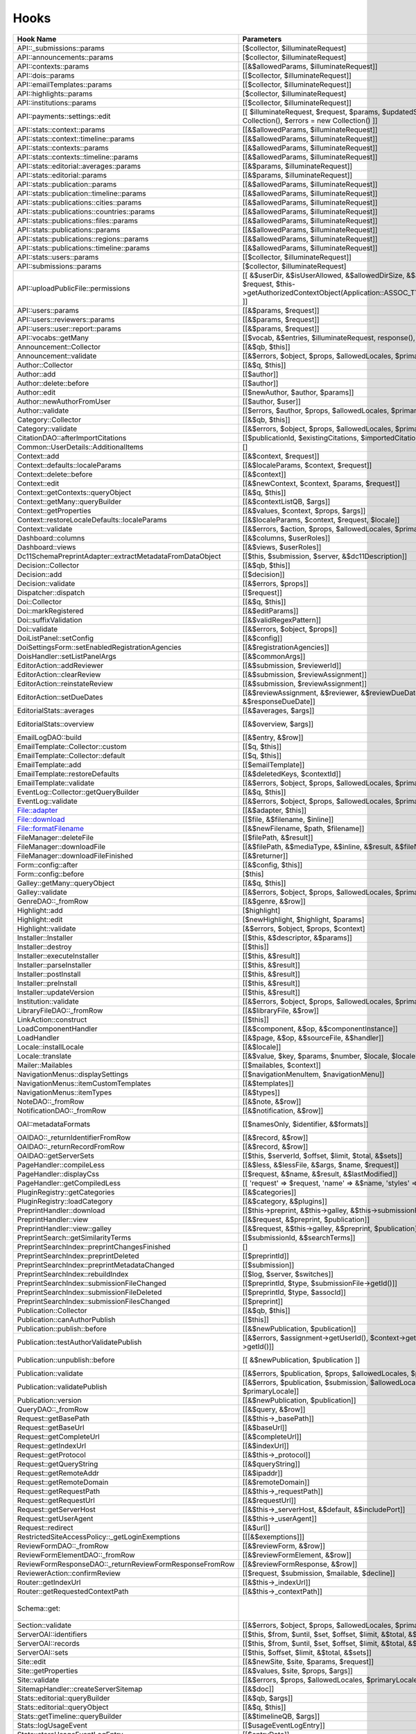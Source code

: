 =====
Hooks
=====
..
  DO NOT EDIT THIS FILE MANUALLY. It is generated by lib/pkp/tools/getHooks.php.

+----------------------------------------------------------+----------------------------------------------------------------------------------------------------------------------------------------------------------+-----------------------+----------------------------------------------------------------------------------------------------------------------------+
| Hook Name                                                | Parameters                                                                                                                                               | Description           | Sources                                                                                                                    |
+==========================================================+==========================================================================================================================================================+=======================+============================================================================================================================+
| API::_submissions::params                                | [$collector, $illuminateRequest]                                                                                                                         |                       | lib/pkp/api/v1/_submissions/PKPBackendSubmissionsController.php                                                            |
+----------------------------------------------------------+----------------------------------------------------------------------------------------------------------------------------------------------------------+-----------------------+----------------------------------------------------------------------------------------------------------------------------+
| API::announcements::params                               | [$collector, $illuminateRequest]                                                                                                                         |                       | lib/pkp/api/v1/announcements/PKPAnnouncementController.php                                                                 |
+----------------------------------------------------------+----------------------------------------------------------------------------------------------------------------------------------------------------------+-----------------------+----------------------------------------------------------------------------------------------------------------------------+
| API::contexts::params                                    | [[&$allowedParams, $illuminateRequest]]                                                                                                                  |                       | lib/pkp/api/v1/contexts/PKPContextController.php                                                                           |
+----------------------------------------------------------+----------------------------------------------------------------------------------------------------------------------------------------------------------+-----------------------+----------------------------------------------------------------------------------------------------------------------------+
| API::dois::params                                        | [[$collector, $illuminateRequest]]                                                                                                                       |                       | lib/pkp/api/v1/dois/PKPDoiController.php                                                                                   |
+----------------------------------------------------------+----------------------------------------------------------------------------------------------------------------------------------------------------------+-----------------------+----------------------------------------------------------------------------------------------------------------------------+
| API::emailTemplates::params                              | [[$collector, $illuminateRequest]]                                                                                                                       |                       | lib/pkp/api/v1/emailTemplates/PKPEmailTemplateController.php                                                               |
+----------------------------------------------------------+----------------------------------------------------------------------------------------------------------------------------------------------------------+-----------------------+----------------------------------------------------------------------------------------------------------------------------+
| API::highlights::params                                  | [$collector, $illuminateRequest]                                                                                                                         |                       | lib/pkp/api/v1/highlights/HighlightsController.php                                                                         |
+----------------------------------------------------------+----------------------------------------------------------------------------------------------------------------------------------------------------------+-----------------------+----------------------------------------------------------------------------------------------------------------------------+
| API::institutions::params                                | [[$collector, $illuminateRequest]]                                                                                                                       |                       | lib/pkp/api/v1/institutions/PKPInstitutionController.php                                                                   |
+----------------------------------------------------------+----------------------------------------------------------------------------------------------------------------------------------------------------------+-----------------------+----------------------------------------------------------------------------------------------------------------------------+
| API::payments::settings::edit                            | [[ $illuminateRequest, $request, $params, $updatedSettings = new Collection(), $errors = new Collection() ]]                                             |                       | lib/pkp/api/v1/_payments/PKPBackendPaymentsSettingsController.php                                                          |
+----------------------------------------------------------+----------------------------------------------------------------------------------------------------------------------------------------------------------+-----------------------+----------------------------------------------------------------------------------------------------------------------------+
| API::stats::context::params                              | [[&$allowedParams, $illuminateRequest]]                                                                                                                  |                       | lib/pkp/api/v1/stats/contexts/PKPStatsContextController.php                                                                |
+----------------------------------------------------------+----------------------------------------------------------------------------------------------------------------------------------------------------------+-----------------------+----------------------------------------------------------------------------------------------------------------------------+
| API::stats::context::timeline::params                    | [[&$allowedParams, $illuminateRequest]]                                                                                                                  |                       | lib/pkp/api/v1/stats/contexts/PKPStatsContextController.php                                                                |
+----------------------------------------------------------+----------------------------------------------------------------------------------------------------------------------------------------------------------+-----------------------+----------------------------------------------------------------------------------------------------------------------------+
| API::stats::contexts::params                             | [[&$allowedParams, $illuminateRequest]]                                                                                                                  |                       | lib/pkp/api/v1/stats/contexts/PKPStatsContextController.php                                                                |
+----------------------------------------------------------+----------------------------------------------------------------------------------------------------------------------------------------------------------+-----------------------+----------------------------------------------------------------------------------------------------------------------------+
| API::stats::contexts::timeline::params                   | [[&$allowedParams, $illuminateRequest]]                                                                                                                  |                       | lib/pkp/api/v1/stats/contexts/PKPStatsContextController.php                                                                |
+----------------------------------------------------------+----------------------------------------------------------------------------------------------------------------------------------------------------------+-----------------------+----------------------------------------------------------------------------------------------------------------------------+
| API::stats::editorial::averages::params                  | [[&$params, $illuminateRequest]]                                                                                                                         |                       | lib/pkp/api/v1/stats/editorial/PKPStatsEditorialController.php                                                             |
+----------------------------------------------------------+----------------------------------------------------------------------------------------------------------------------------------------------------------+-----------------------+----------------------------------------------------------------------------------------------------------------------------+
| API::stats::editorial::params                            | [[&$params, $illuminateRequest]]                                                                                                                         |                       | lib/pkp/api/v1/stats/editorial/PKPStatsEditorialController.php                                                             |
+----------------------------------------------------------+----------------------------------------------------------------------------------------------------------------------------------------------------------+-----------------------+----------------------------------------------------------------------------------------------------------------------------+
| API::stats::publication::params                          | [[&$allowedParams, $illuminateRequest]]                                                                                                                  |                       | lib/pkp/api/v1/stats/publications/PKPStatsPublicationController.php                                                        |
+----------------------------------------------------------+----------------------------------------------------------------------------------------------------------------------------------------------------------+-----------------------+----------------------------------------------------------------------------------------------------------------------------+
| API::stats::publication::timeline::params                | [[&$allowedParams, $illuminateRequest]]                                                                                                                  |                       | lib/pkp/api/v1/stats/publications/PKPStatsPublicationController.php                                                        |
+----------------------------------------------------------+----------------------------------------------------------------------------------------------------------------------------------------------------------+-----------------------+----------------------------------------------------------------------------------------------------------------------------+
| API::stats::publications::cities::params                 | [[&$allowedParams, $illuminateRequest]]                                                                                                                  |                       | lib/pkp/api/v1/stats/publications/PKPStatsPublicationController.php                                                        |
+----------------------------------------------------------+----------------------------------------------------------------------------------------------------------------------------------------------------------+-----------------------+----------------------------------------------------------------------------------------------------------------------------+
| API::stats::publications::countries::params              | [[&$allowedParams, $illuminateRequest]]                                                                                                                  |                       | lib/pkp/api/v1/stats/publications/PKPStatsPublicationController.php                                                        |
+----------------------------------------------------------+----------------------------------------------------------------------------------------------------------------------------------------------------------+-----------------------+----------------------------------------------------------------------------------------------------------------------------+
| API::stats::publications::files::params                  | [[&$allowedParams, $illuminateRequest]]                                                                                                                  |                       | lib/pkp/api/v1/stats/publications/PKPStatsPublicationController.php                                                        |
+----------------------------------------------------------+----------------------------------------------------------------------------------------------------------------------------------------------------------+-----------------------+----------------------------------------------------------------------------------------------------------------------------+
| API::stats::publications::params                         | [[&$allowedParams, $illuminateRequest]]                                                                                                                  |                       | lib/pkp/api/v1/stats/publications/PKPStatsPublicationController.php                                                        |
+----------------------------------------------------------+----------------------------------------------------------------------------------------------------------------------------------------------------------+-----------------------+----------------------------------------------------------------------------------------------------------------------------+
| API::stats::publications::regions::params                | [[&$allowedParams, $illuminateRequest]]                                                                                                                  |                       | lib/pkp/api/v1/stats/publications/PKPStatsPublicationController.php                                                        |
+----------------------------------------------------------+----------------------------------------------------------------------------------------------------------------------------------------------------------+-----------------------+----------------------------------------------------------------------------------------------------------------------------+
| API::stats::publications::timeline::params               | [[&$allowedParams, $illuminateRequest]]                                                                                                                  |                       | lib/pkp/api/v1/stats/publications/PKPStatsPublicationController.php                                                        |
+----------------------------------------------------------+----------------------------------------------------------------------------------------------------------------------------------------------------------+-----------------------+----------------------------------------------------------------------------------------------------------------------------+
| API::stats::users::params                                | [[$collector, $illuminateRequest]]                                                                                                                       |                       | lib/pkp/api/v1/stats/users/PKPStatsUserController.php                                                                      |
+----------------------------------------------------------+----------------------------------------------------------------------------------------------------------------------------------------------------------+-----------------------+----------------------------------------------------------------------------------------------------------------------------+
| API::submissions::params                                 | [$collector, $illuminateRequest]                                                                                                                         |                       | lib/pkp/api/v1/submissions/PKPSubmissionController.php                                                                     |
+----------------------------------------------------------+----------------------------------------------------------------------------------------------------------------------------------------------------------+-----------------------+----------------------------------------------------------------------------------------------------------------------------+
| API::uploadPublicFile::permissions                       | [[ &$userDir, &$isUserAllowed, &$allowedDirSize, &$allowedFileTypes, $request, $this->getAuthorizedContextObject(Application::ASSOC_TYPE_USER_ROLES), ]] |                       | lib/pkp/api/v1/_uploadPublicFile/PKPUploadPublicFileController.php                                                         |
+----------------------------------------------------------+----------------------------------------------------------------------------------------------------------------------------------------------------------+-----------------------+----------------------------------------------------------------------------------------------------------------------------+
| API::users::params                                       | [[&$params, $request]]                                                                                                                                   |                       | lib/pkp/api/v1/users/PKPUserController.php                                                                                 |
+----------------------------------------------------------+----------------------------------------------------------------------------------------------------------------------------------------------------------+-----------------------+----------------------------------------------------------------------------------------------------------------------------+
| API::users::reviewers::params                            | [[&$params, $request]]                                                                                                                                   |                       | lib/pkp/api/v1/users/PKPUserController.php                                                                                 |
+----------------------------------------------------------+----------------------------------------------------------------------------------------------------------------------------------------------------------+-----------------------+----------------------------------------------------------------------------------------------------------------------------+
| API::users::user::report::params                         | [[&$params, $request]]                                                                                                                                   |                       | lib/pkp/api/v1/users/PKPUserController.php                                                                                 |
+----------------------------------------------------------+----------------------------------------------------------------------------------------------------------------------------------------------------------+-----------------------+----------------------------------------------------------------------------------------------------------------------------+
| API::vocabs::getMany                                     | [[$vocab, &$entries, $illuminateRequest, response(), $request]]                                                                                          |                       | lib/pkp/api/v1/vocabs/PKPVocabController.php                                                                               |
+----------------------------------------------------------+----------------------------------------------------------------------------------------------------------------------------------------------------------+-----------------------+----------------------------------------------------------------------------------------------------------------------------+
| Announcement::Collector                                  | [[&$qb, $this]]                                                                                                                                          |                       | lib/pkp/classes/announcement/Collector.php                                                                                 |
+----------------------------------------------------------+----------------------------------------------------------------------------------------------------------------------------------------------------------+-----------------------+----------------------------------------------------------------------------------------------------------------------------+
| Announcement::validate                                   | [[&$errors, $object, $props, $allowedLocales, $primaryLocale]]                                                                                           |                       | lib/pkp/classes/announcement/Repository.php                                                                                |
+----------------------------------------------------------+----------------------------------------------------------------------------------------------------------------------------------------------------------+-----------------------+----------------------------------------------------------------------------------------------------------------------------+
| Author::Collector                                        | [[&$q, $this]]                                                                                                                                           |                       | lib/pkp/classes/author/Collector.php                                                                                       |
+----------------------------------------------------------+----------------------------------------------------------------------------------------------------------------------------------------------------------+-----------------------+----------------------------------------------------------------------------------------------------------------------------+
| Author::add                                              | [[$author]]                                                                                                                                              |                       | lib/pkp/classes/author/Repository.php                                                                                      |
+----------------------------------------------------------+----------------------------------------------------------------------------------------------------------------------------------------------------------+-----------------------+----------------------------------------------------------------------------------------------------------------------------+
| Author::delete::before                                   | [[$author]]                                                                                                                                              |                       | lib/pkp/classes/author/Repository.php                                                                                      |
+----------------------------------------------------------+----------------------------------------------------------------------------------------------------------------------------------------------------------+-----------------------+----------------------------------------------------------------------------------------------------------------------------+
| Author::edit                                             | [[$newAuthor, $author, $params]]                                                                                                                         |                       | lib/pkp/classes/author/Repository.php                                                                                      |
+----------------------------------------------------------+----------------------------------------------------------------------------------------------------------------------------------------------------------+-----------------------+----------------------------------------------------------------------------------------------------------------------------+
| Author::newAuthorFromUser                                | [[$author, $user]]                                                                                                                                       |                       | lib/pkp/classes/author/Repository.php                                                                                      |
+----------------------------------------------------------+----------------------------------------------------------------------------------------------------------------------------------------------------------+-----------------------+----------------------------------------------------------------------------------------------------------------------------+
| Author::validate                                         | [[$errors, $author, $props, $allowedLocales, $primaryLocale]]                                                                                            |                       | lib/pkp/classes/author/Repository.php                                                                                      |
+----------------------------------------------------------+----------------------------------------------------------------------------------------------------------------------------------------------------------+-----------------------+----------------------------------------------------------------------------------------------------------------------------+
| Category::Collector                                      | [[&$qb, $this]]                                                                                                                                          |                       | lib/pkp/classes/category/Collector.php                                                                                     |
+----------------------------------------------------------+----------------------------------------------------------------------------------------------------------------------------------------------------------+-----------------------+----------------------------------------------------------------------------------------------------------------------------+
| Category::validate                                       | [[&$errors, $object, $props, $allowedLocales, $primaryLocale]]                                                                                           |                       | lib/pkp/classes/category/Repository.php                                                                                    |
+----------------------------------------------------------+----------------------------------------------------------------------------------------------------------------------------------------------------------+-----------------------+----------------------------------------------------------------------------------------------------------------------------+
| CitationDAO::afterImportCitations                        | [[$publicationId, $existingCitations, $importedCitations]]                                                                                               |                       | lib/pkp/classes/citation/CitationDAO.php                                                                                   |
+----------------------------------------------------------+----------------------------------------------------------------------------------------------------------------------------------------------------------+-----------------------+----------------------------------------------------------------------------------------------------------------------------+
| Common::UserDetails::AdditionalItems                     | []                                                                                                                                                       |                       | lib/pkp/templates/common/userDetails.tpl                                                                                   |
+----------------------------------------------------------+----------------------------------------------------------------------------------------------------------------------------------------------------------+-----------------------+----------------------------------------------------------------------------------------------------------------------------+
| Context::add                                             | [[&$context, $request]]                                                                                                                                  |                       | lib/pkp/classes/services/PKPContextService.php                                                                             |
+----------------------------------------------------------+----------------------------------------------------------------------------------------------------------------------------------------------------------+-----------------------+----------------------------------------------------------------------------------------------------------------------------+
| Context::defaults::localeParams                          | [[&$localeParams, $context, $request]]                                                                                                                   |                       | lib/pkp/classes/services/PKPContextService.php                                                                             |
+----------------------------------------------------------+----------------------------------------------------------------------------------------------------------------------------------------------------------+-----------------------+----------------------------------------------------------------------------------------------------------------------------+
| Context::delete::before                                  | [[&$context]]                                                                                                                                            |                       | lib/pkp/classes/services/PKPContextService.php                                                                             |
+----------------------------------------------------------+----------------------------------------------------------------------------------------------------------------------------------------------------------+-----------------------+----------------------------------------------------------------------------------------------------------------------------+
| Context::edit                                            | [[&$newContext, $context, $params, $request]]                                                                                                            |                       | lib/pkp/classes/services/PKPContextService.php                                                                             |
+----------------------------------------------------------+----------------------------------------------------------------------------------------------------------------------------------------------------------+-----------------------+----------------------------------------------------------------------------------------------------------------------------+
| Context::getContexts::queryObject                        | [[&$q, $this]]                                                                                                                                           |                       | lib/pkp/classes/services/queryBuilders/PKPContextQueryBuilder.php                                                          |
+----------------------------------------------------------+----------------------------------------------------------------------------------------------------------------------------------------------------------+-----------------------+----------------------------------------------------------------------------------------------------------------------------+
| Context::getMany::queryBuilder                           | [[&$contextListQB, $args]]                                                                                                                               |                       | lib/pkp/classes/services/PKPContextService.php                                                                             |
+----------------------------------------------------------+----------------------------------------------------------------------------------------------------------------------------------------------------------+-----------------------+----------------------------------------------------------------------------------------------------------------------------+
| Context::getProperties                                   | [[&$values, $context, $props, $args]]                                                                                                                    |                       | lib/pkp/classes/services/PKPContextService.php                                                                             |
+----------------------------------------------------------+----------------------------------------------------------------------------------------------------------------------------------------------------------+-----------------------+----------------------------------------------------------------------------------------------------------------------------+
| Context::restoreLocaleDefaults::localeParams             | [[&$localeParams, $context, $request, $locale]]                                                                                                          |                       | lib/pkp/classes/services/PKPContextService.php                                                                             |
+----------------------------------------------------------+----------------------------------------------------------------------------------------------------------------------------------------------------------+-----------------------+----------------------------------------------------------------------------------------------------------------------------+
| Context::validate                                        | [[&$errors, $action, $props, $allowedLocales, $primaryLocale]]                                                                                           |                       | lib/pkp/classes/services/PKPContextService.php                                                                             |
+----------------------------------------------------------+----------------------------------------------------------------------------------------------------------------------------------------------------------+-----------------------+----------------------------------------------------------------------------------------------------------------------------+
| Dashboard::columns                                       | [[&$columns, $userRoles]]                                                                                                                                |                       | lib/pkp/pages/dashboard/DashboardHandlerNext.php                                                                           |
+----------------------------------------------------------+----------------------------------------------------------------------------------------------------------------------------------------------------------+-----------------------+----------------------------------------------------------------------------------------------------------------------------+
| Dashboard::views                                         | [[&$views, $userRoles]]                                                                                                                                  |                       | lib/pkp/pages/dashboard/DashboardHandlerNext.php                                                                           |
+----------------------------------------------------------+----------------------------------------------------------------------------------------------------------------------------------------------------------+-----------------------+----------------------------------------------------------------------------------------------------------------------------+
| Dc11SchemaPreprintAdapter::extractMetadataFromDataObject | [[$this, $submission, $server, &$dc11Description]]                                                                                                       |                       | plugins/metadata/dc11/filter/Dc11SchemaPreprintAdapter.php                                                                 |
+----------------------------------------------------------+----------------------------------------------------------------------------------------------------------------------------------------------------------+-----------------------+----------------------------------------------------------------------------------------------------------------------------+
| Decision::Collector                                      | [[&$qb, $this]]                                                                                                                                          |                       | lib/pkp/classes/decision/Collector.php                                                                                     |
+----------------------------------------------------------+----------------------------------------------------------------------------------------------------------------------------------------------------------+-----------------------+----------------------------------------------------------------------------------------------------------------------------+
| Decision::add                                            | [[$decision]]                                                                                                                                            |                       | lib/pkp/classes/decision/Repository.php                                                                                    |
+----------------------------------------------------------+----------------------------------------------------------------------------------------------------------------------------------------------------------+-----------------------+----------------------------------------------------------------------------------------------------------------------------+
| Decision::validate                                       | [[&$errors, $props]]                                                                                                                                     |                       | lib/pkp/classes/decision/Repository.php                                                                                    |
+----------------------------------------------------------+----------------------------------------------------------------------------------------------------------------------------------------------------------+-----------------------+----------------------------------------------------------------------------------------------------------------------------+
| Dispatcher::dispatch                                     | [[$request]]                                                                                                                                             |                       | lib/pkp/classes/core/Dispatcher.php                                                                                        |
+----------------------------------------------------------+----------------------------------------------------------------------------------------------------------------------------------------------------------+-----------------------+----------------------------------------------------------------------------------------------------------------------------+
| Doi::Collector                                           | [[&$q, $this]]                                                                                                                                           |                       | lib/pkp/classes/doi/Collector.php                                                                                          |
+----------------------------------------------------------+----------------------------------------------------------------------------------------------------------------------------------------------------------+-----------------------+----------------------------------------------------------------------------------------------------------------------------+
| Doi::markRegistered                                      | [[&$editParams]]                                                                                                                                         |                       | lib/pkp/classes/doi/Repository.php                                                                                         |
+----------------------------------------------------------+----------------------------------------------------------------------------------------------------------------------------------------------------------+-----------------------+----------------------------------------------------------------------------------------------------------------------------+
| Doi::suffixValidation                                    | [[&$validRegexPattern]]                                                                                                                                  |                       | lib/pkp/classes/doi/Repository.php                                                                                         |
+----------------------------------------------------------+----------------------------------------------------------------------------------------------------------------------------------------------------------+-----------------------+----------------------------------------------------------------------------------------------------------------------------+
| Doi::validate                                            | [[&$errors, $object, $props]]                                                                                                                            |                       | lib/pkp/classes/doi/Repository.php                                                                                         |
+----------------------------------------------------------+----------------------------------------------------------------------------------------------------------------------------------------------------------+-----------------------+----------------------------------------------------------------------------------------------------------------------------+
| DoiListPanel::setConfig                                  | [[&$config]]                                                                                                                                             |                       | lib/pkp/classes/components/listPanels/PKPDoiListPanel.php                                                                  |
+----------------------------------------------------------+----------------------------------------------------------------------------------------------------------------------------------------------------------+-----------------------+----------------------------------------------------------------------------------------------------------------------------+
| DoiSettingsForm::setEnabledRegistrationAgencies          | [[&$registrationAgencies]]                                                                                                                               |                       | lib/pkp/classes/components/forms/context/PKPDoiRegistrationSettingsForm.php                                                |
+----------------------------------------------------------+----------------------------------------------------------------------------------------------------------------------------------------------------------+-----------------------+----------------------------------------------------------------------------------------------------------------------------+
| DoisHandler::setListPanelArgs                            | [[&$commonArgs]]                                                                                                                                         |                       | lib/pkp/pages/dois/PKPDoisHandler.php                                                                                      |
+----------------------------------------------------------+----------------------------------------------------------------------------------------------------------------------------------------------------------+-----------------------+----------------------------------------------------------------------------------------------------------------------------+
| EditorAction::addReviewer                                | [[&$submission, $reviewerId]]                                                                                                                            |                       | lib/pkp/classes/submission/action/EditorAction.php                                                                         |
+----------------------------------------------------------+----------------------------------------------------------------------------------------------------------------------------------------------------------+-----------------------+----------------------------------------------------------------------------------------------------------------------------+
| EditorAction::clearReview                                | [[&$submission, $reviewAssignment]]                                                                                                                      |                       | lib/pkp/controllers/grid/users/reviewer/form/UnassignReviewerForm.php                                                      |
+----------------------------------------------------------+----------------------------------------------------------------------------------------------------------------------------------------------------------+-----------------------+----------------------------------------------------------------------------------------------------------------------------+
| EditorAction::reinstateReview                            | [[&$submission, $reviewAssignment]]                                                                                                                      |                       | lib/pkp/controllers/grid/users/reviewer/form/ReinstateReviewerForm.php                                                     |
+----------------------------------------------------------+----------------------------------------------------------------------------------------------------------------------------------------------------------+-----------------------+----------------------------------------------------------------------------------------------------------------------------+
| EditorAction::setDueDates                                | [[&$reviewAssignment, &$reviewer, &$reviewDueDate, &$responseDueDate]]                                                                                   |                       | lib/pkp/classes/submission/action/EditorAction.php                                                                         |
+----------------------------------------------------------+----------------------------------------------------------------------------------------------------------------------------------------------------------+-----------------------+----------------------------------------------------------------------------------------------------------------------------+
| EditorialStats::averages                                 | [[&$averages, $args]]                                                                                                                                    |                       | lib/pkp/classes/services/PKPStatsEditorialService.php                                                                      |
+----------------------------------------------------------+----------------------------------------------------------------------------------------------------------------------------------------------------------+-----------------------+----------------------------------------------------------------------------------------------------------------------------+
| EditorialStats::overview                                 | [[&$overview, $args]]                                                                                                                                    |                       | lib/pkp/classes/services/PKPStatsEditorialService.php classes/services/StatsEditorialService.php                           |
+----------------------------------------------------------+----------------------------------------------------------------------------------------------------------------------------------------------------------+-----------------------+----------------------------------------------------------------------------------------------------------------------------+
| EmailLogDAO::build                                       | [[&$entry, &$row]]                                                                                                                                       |                       | lib/pkp/classes/log/EmailLogDAO.php                                                                                        |
+----------------------------------------------------------+----------------------------------------------------------------------------------------------------------------------------------------------------------+-----------------------+----------------------------------------------------------------------------------------------------------------------------+
| EmailTemplate::Collector::custom                         | [[$q, $this]]                                                                                                                                            |                       | lib/pkp/classes/emailTemplate/Collector.php                                                                                |
+----------------------------------------------------------+----------------------------------------------------------------------------------------------------------------------------------------------------------+-----------------------+----------------------------------------------------------------------------------------------------------------------------+
| EmailTemplate::Collector::default                        | [[$q, $this]]                                                                                                                                            |                       | lib/pkp/classes/emailTemplate/Collector.php                                                                                |
+----------------------------------------------------------+----------------------------------------------------------------------------------------------------------------------------------------------------------+-----------------------+----------------------------------------------------------------------------------------------------------------------------+
| EmailTemplate::add                                       | [[$emailTemplate]]                                                                                                                                       |                       | lib/pkp/classes/emailTemplate/Repository.php                                                                               |
+----------------------------------------------------------+----------------------------------------------------------------------------------------------------------------------------------------------------------+-----------------------+----------------------------------------------------------------------------------------------------------------------------+
| EmailTemplate::restoreDefaults                           | [[&$deletedKeys, $contextId]]                                                                                                                            |                       | lib/pkp/classes/emailTemplate/Repository.php                                                                               |
+----------------------------------------------------------+----------------------------------------------------------------------------------------------------------------------------------------------------------+-----------------------+----------------------------------------------------------------------------------------------------------------------------+
| EmailTemplate::validate                                  | [[&$errors, $object, $props, $allowedLocales, $primaryLocale]]                                                                                           |                       | lib/pkp/classes/emailTemplate/Repository.php                                                                               |
+----------------------------------------------------------+----------------------------------------------------------------------------------------------------------------------------------------------------------+-----------------------+----------------------------------------------------------------------------------------------------------------------------+
| EventLog::Collector::getQueryBuilder                     | [[&$q, $this]]                                                                                                                                           |                       | lib/pkp/classes/log/event/Collector.php                                                                                    |
+----------------------------------------------------------+----------------------------------------------------------------------------------------------------------------------------------------------------------+-----------------------+----------------------------------------------------------------------------------------------------------------------------+
| EventLog::validate                                       | [[&$errors, $object, $props, $allowedLocales, $primaryLocale]]                                                                                           |                       | lib/pkp/classes/log/event/Repository.php                                                                                   |
+----------------------------------------------------------+----------------------------------------------------------------------------------------------------------------------------------------------------------+-----------------------+----------------------------------------------------------------------------------------------------------------------------+
| File::adapter                                            | [[&$adapter, $this]]                                                                                                                                     |                       | lib/pkp/classes/services/PKPFileService.php                                                                                |
+----------------------------------------------------------+----------------------------------------------------------------------------------------------------------------------------------------------------------+-----------------------+----------------------------------------------------------------------------------------------------------------------------+
| File::download                                           | [[$file, &$filename, $inline]]                                                                                                                           |                       | lib/pkp/classes/services/PKPFileService.php                                                                                |
+----------------------------------------------------------+----------------------------------------------------------------------------------------------------------------------------------------------------------+-----------------------+----------------------------------------------------------------------------------------------------------------------------+
| File::formatFilename                                     | [[&$newFilename, $path, $filename]]                                                                                                                      |                       | lib/pkp/classes/services/PKPFileService.php                                                                                |
+----------------------------------------------------------+----------------------------------------------------------------------------------------------------------------------------------------------------------+-----------------------+----------------------------------------------------------------------------------------------------------------------------+
| FileManager::deleteFile                                  | [[$filePath, &$result]]                                                                                                                                  |                       | lib/pkp/classes/file/FileManager.php                                                                                       |
+----------------------------------------------------------+----------------------------------------------------------------------------------------------------------------------------------------------------------+-----------------------+----------------------------------------------------------------------------------------------------------------------------+
| FileManager::downloadFile                                | [[&$filePath, &$mediaType, &$inline, &$result, &$fileName]]                                                                                              |                       | lib/pkp/classes/file/FileManager.php                                                                                       |
+----------------------------------------------------------+----------------------------------------------------------------------------------------------------------------------------------------------------------+-----------------------+----------------------------------------------------------------------------------------------------------------------------+
| FileManager::downloadFileFinished                        | [[&$returner]]                                                                                                                                           |                       | pages/preprint/PreprintHandler.php lib/pkp/classes/file/FileManager.php                                                    |
+----------------------------------------------------------+----------------------------------------------------------------------------------------------------------------------------------------------------------+-----------------------+----------------------------------------------------------------------------------------------------------------------------+
| Form::config::after                                      | [[&$config, $this]]                                                                                                                                      |                       | lib/pkp/classes/components/forms/FormComponent.php                                                                         |
+----------------------------------------------------------+----------------------------------------------------------------------------------------------------------------------------------------------------------+-----------------------+----------------------------------------------------------------------------------------------------------------------------+
| Form::config::before                                     | [$this]                                                                                                                                                  |                       | lib/pkp/classes/components/forms/FormComponent.php                                                                         |
+----------------------------------------------------------+----------------------------------------------------------------------------------------------------------------------------------------------------------+-----------------------+----------------------------------------------------------------------------------------------------------------------------+
| Galley::getMany::queryObject                             | [[&$q, $this]]                                                                                                                                           |                       | classes/services/queryBuilders/GalleyQueryBuilder.php                                                                      |
+----------------------------------------------------------+----------------------------------------------------------------------------------------------------------------------------------------------------------+-----------------------+----------------------------------------------------------------------------------------------------------------------------+
| Galley::validate                                         | [[&$errors, $object, $props, $allowedLocales, $primaryLocale]]                                                                                           |                       | lib/pkp/classes/galley/Repository.php                                                                                      |
+----------------------------------------------------------+----------------------------------------------------------------------------------------------------------------------------------------------------------+-----------------------+----------------------------------------------------------------------------------------------------------------------------+
| GenreDAO::_fromRow                                       | [[&$genre, &$row]]                                                                                                                                       |                       | lib/pkp/classes/submission/GenreDAO.php                                                                                    |
+----------------------------------------------------------+----------------------------------------------------------------------------------------------------------------------------------------------------------+-----------------------+----------------------------------------------------------------------------------------------------------------------------+
| Highlight::add                                           | [$highlight]                                                                                                                                             |                       | lib/pkp/classes/highlight/Repository.php                                                                                   |
+----------------------------------------------------------+----------------------------------------------------------------------------------------------------------------------------------------------------------+-----------------------+----------------------------------------------------------------------------------------------------------------------------+
| Highlight::edit                                          | [$newHighlight, $highlight, $params]                                                                                                                     |                       | lib/pkp/classes/highlight/Repository.php                                                                                   |
+----------------------------------------------------------+----------------------------------------------------------------------------------------------------------------------------------------------------------+-----------------------+----------------------------------------------------------------------------------------------------------------------------+
| Highlight::validate                                      | [&$errors, $object, $props, $context]                                                                                                                    |                       | lib/pkp/classes/highlight/Repository.php                                                                                   |
+----------------------------------------------------------+----------------------------------------------------------------------------------------------------------------------------------------------------------+-----------------------+----------------------------------------------------------------------------------------------------------------------------+
| Installer::Installer                                     | [[$this, &$descriptor, &$params]]                                                                                                                        |                       | lib/pkp/classes/install/Installer.php                                                                                      |
+----------------------------------------------------------+----------------------------------------------------------------------------------------------------------------------------------------------------------+-----------------------+----------------------------------------------------------------------------------------------------------------------------+
| Installer::destroy                                       | [[$this]]                                                                                                                                                |                       | lib/pkp/classes/install/Installer.php                                                                                      |
+----------------------------------------------------------+----------------------------------------------------------------------------------------------------------------------------------------------------------+-----------------------+----------------------------------------------------------------------------------------------------------------------------+
| Installer::executeInstaller                              | [[$this, &$result]]                                                                                                                                      |                       | lib/pkp/classes/install/Installer.php                                                                                      |
+----------------------------------------------------------+----------------------------------------------------------------------------------------------------------------------------------------------------------+-----------------------+----------------------------------------------------------------------------------------------------------------------------+
| Installer::parseInstaller                                | [[$this, &$result]]                                                                                                                                      |                       | lib/pkp/classes/install/Installer.php                                                                                      |
+----------------------------------------------------------+----------------------------------------------------------------------------------------------------------------------------------------------------------+-----------------------+----------------------------------------------------------------------------------------------------------------------------+
| Installer::postInstall                                   | [[$this, &$result]]                                                                                                                                      |                       | lib/pkp/classes/install/Installer.php                                                                                      |
+----------------------------------------------------------+----------------------------------------------------------------------------------------------------------------------------------------------------------+-----------------------+----------------------------------------------------------------------------------------------------------------------------+
| Installer::preInstall                                    | [[$this, &$result]]                                                                                                                                      |                       | lib/pkp/classes/install/Installer.php                                                                                      |
+----------------------------------------------------------+----------------------------------------------------------------------------------------------------------------------------------------------------------+-----------------------+----------------------------------------------------------------------------------------------------------------------------+
| Installer::updateVersion                                 | [[$this, &$result]]                                                                                                                                      |                       | lib/pkp/classes/install/Installer.php                                                                                      |
+----------------------------------------------------------+----------------------------------------------------------------------------------------------------------------------------------------------------------+-----------------------+----------------------------------------------------------------------------------------------------------------------------+
| Institution::validate                                    | [[&$errors, $object, $props, $allowedLocales, $primaryLocale]]                                                                                           |                       | lib/pkp/classes/institution/Repository.php                                                                                 |
+----------------------------------------------------------+----------------------------------------------------------------------------------------------------------------------------------------------------------+-----------------------+----------------------------------------------------------------------------------------------------------------------------+
| LibraryFileDAO::_fromRow                                 | [[&$libraryFile, &$row]]                                                                                                                                 |                       | lib/pkp/classes/context/LibraryFileDAO.php                                                                                 |
+----------------------------------------------------------+----------------------------------------------------------------------------------------------------------------------------------------------------------+-----------------------+----------------------------------------------------------------------------------------------------------------------------+
| LinkAction::construct                                    | [[$this]]                                                                                                                                                |                       | lib/pkp/classes/linkAction/LinkAction.php                                                                                  |
+----------------------------------------------------------+----------------------------------------------------------------------------------------------------------------------------------------------------------+-----------------------+----------------------------------------------------------------------------------------------------------------------------+
| LoadComponentHandler                                     | [[&$component, &$op, &$componentInstance]]                                                                                                               |                       | lib/pkp/classes/core/PKPComponentRouter.php                                                                                |
+----------------------------------------------------------+----------------------------------------------------------------------------------------------------------------------------------------------------------+-----------------------+----------------------------------------------------------------------------------------------------------------------------+
| LoadHandler                                              | [[&$page, &$op, &$sourceFile, &$handler]]                                                                                                                |                       | lib/pkp/classes/core/PKPPageRouter.php                                                                                     |
+----------------------------------------------------------+----------------------------------------------------------------------------------------------------------------------------------------------------------+-----------------------+----------------------------------------------------------------------------------------------------------------------------+
| Locale::installLocale                                    | [[&$locale]]                                                                                                                                             |                       | lib/pkp/classes/i18n/Locale.php                                                                                            |
+----------------------------------------------------------+----------------------------------------------------------------------------------------------------------------------------------------------------------+-----------------------+----------------------------------------------------------------------------------------------------------------------------+
| Locale::translate                                        | [[&$value, $key, $params, $number, $locale, $localeBundle]]                                                                                              |                       | lib/pkp/classes/i18n/Locale.php                                                                                            |
+----------------------------------------------------------+----------------------------------------------------------------------------------------------------------------------------------------------------------+-----------------------+----------------------------------------------------------------------------------------------------------------------------+
| Mailer::Mailables                                        | [[$mailables, $context]]                                                                                                                                 |                       | lib/pkp/classes/mail/Repository.php                                                                                        |
+----------------------------------------------------------+----------------------------------------------------------------------------------------------------------------------------------------------------------+-----------------------+----------------------------------------------------------------------------------------------------------------------------+
| NavigationMenus::displaySettings                         | [[$navigationMenuItem, $navigationMenu]]                                                                                                                 |                       | lib/pkp/classes/services/PKPNavigationMenuService.php                                                                      |
+----------------------------------------------------------+----------------------------------------------------------------------------------------------------------------------------------------------------------+-----------------------+----------------------------------------------------------------------------------------------------------------------------+
| NavigationMenus::itemCustomTemplates                     | [[&$templates]]                                                                                                                                          |                       | lib/pkp/classes/services/PKPNavigationMenuService.php                                                                      |
+----------------------------------------------------------+----------------------------------------------------------------------------------------------------------------------------------------------------------+-----------------------+----------------------------------------------------------------------------------------------------------------------------+
| NavigationMenus::itemTypes                               | [[&$types]]                                                                                                                                              |                       | lib/pkp/classes/services/PKPNavigationMenuService.php                                                                      |
+----------------------------------------------------------+----------------------------------------------------------------------------------------------------------------------------------------------------------+-----------------------+----------------------------------------------------------------------------------------------------------------------------+
| NoteDAO::_fromRow                                        | [[&$note, &$row]]                                                                                                                                        |                       | lib/pkp/classes/note/NoteDAO.php                                                                                           |
+----------------------------------------------------------+----------------------------------------------------------------------------------------------------------------------------------------------------------+-----------------------+----------------------------------------------------------------------------------------------------------------------------+
| NotificationDAO::_fromRow                                | [[&$notification, &$row]]                                                                                                                                |                       | lib/pkp/classes/notification/NotificationDAO.php                                                                           |
+----------------------------------------------------------+----------------------------------------------------------------------------------------------------------------------------------------------------------+-----------------------+----------------------------------------------------------------------------------------------------------------------------+
| OAI::metadataFormats                                     | [[$namesOnly, $identifier, &$formats]]                                                                                                                   |                       | lib/pkp/classes/oai/OAI.php lib/pkp/classes/oai/OAI.php lib/pkp/classes/oai/OAI.php                                        |
+----------------------------------------------------------+----------------------------------------------------------------------------------------------------------------------------------------------------------+-----------------------+----------------------------------------------------------------------------------------------------------------------------+
| OAIDAO::_returnIdentifierFromRow                         | [[&$record, &$row]]                                                                                                                                      |                       | lib/pkp/classes/oai/PKPOAIDAO.php                                                                                          |
+----------------------------------------------------------+----------------------------------------------------------------------------------------------------------------------------------------------------------+-----------------------+----------------------------------------------------------------------------------------------------------------------------+
| OAIDAO::_returnRecordFromRow                             | [[&$record, &$row]]                                                                                                                                      |                       | lib/pkp/classes/oai/PKPOAIDAO.php                                                                                          |
+----------------------------------------------------------+----------------------------------------------------------------------------------------------------------------------------------------------------------+-----------------------+----------------------------------------------------------------------------------------------------------------------------+
| OAIDAO::getServerSets                                    | [[$this, $serverId, $offset, $limit, $total, &$sets]]                                                                                                    |                       | classes/oai/ops/OAIDAO.php                                                                                                 |
+----------------------------------------------------------+----------------------------------------------------------------------------------------------------------------------------------------------------------+-----------------------+----------------------------------------------------------------------------------------------------------------------------+
| PageHandler::compileLess                                 | [[&$less, &$lessFile, &$args, $name, $request]]                                                                                                          |                       | lib/pkp/classes/template/PKPTemplateManager.php                                                                            |
+----------------------------------------------------------+----------------------------------------------------------------------------------------------------------------------------------------------------------+-----------------------+----------------------------------------------------------------------------------------------------------------------------+
| PageHandler::displayCss                                  | [[$request, &$name, &$result, &$lastModified]]                                                                                                           |                       | lib/pkp/controllers/page/PageHandler.php                                                                                   |
+----------------------------------------------------------+----------------------------------------------------------------------------------------------------------------------------------------------------------+-----------------------+----------------------------------------------------------------------------------------------------------------------------+
| PageHandler::getCompiledLess                             | [[ 'request' => $request, 'name' => &$name, 'styles' => &$styles, ]]                                                                                     |                       | lib/pkp/controllers/page/PageHandler.php                                                                                   |
+----------------------------------------------------------+----------------------------------------------------------------------------------------------------------------------------------------------------------+-----------------------+----------------------------------------------------------------------------------------------------------------------------+
| PluginRegistry::getCategories                            | [[&$categories]]                                                                                                                                         |                       | lib/pkp/classes/plugins/PluginRegistry.php                                                                                 |
+----------------------------------------------------------+----------------------------------------------------------------------------------------------------------------------------------------------------------+-----------------------+----------------------------------------------------------------------------------------------------------------------------+
| PluginRegistry::loadCategory                             | [[&$category, &$plugins]]                                                                                                                                |                       | lib/pkp/classes/plugins/PluginRegistry.php                                                                                 |
+----------------------------------------------------------+----------------------------------------------------------------------------------------------------------------------------------------------------------+-----------------------+----------------------------------------------------------------------------------------------------------------------------+
| PreprintHandler::download                                | [[$this->preprint, &$this->galley, &$this->submissionFileId]]                                                                                            |                       | pages/preprint/PreprintHandler.php                                                                                         |
+----------------------------------------------------------+----------------------------------------------------------------------------------------------------------------------------------------------------------+-----------------------+----------------------------------------------------------------------------------------------------------------------------+
| PreprintHandler::view                                    | [[&$request, &$preprint, $publication]]                                                                                                                  |                       | pages/preprint/PreprintHandler.php                                                                                         |
+----------------------------------------------------------+----------------------------------------------------------------------------------------------------------------------------------------------------------+-----------------------+----------------------------------------------------------------------------------------------------------------------------+
| PreprintHandler::view::galley                            | [[&$request, &$this->galley, &$preprint, $publication]]                                                                                                  |                       | pages/preprint/PreprintHandler.php                                                                                         |
+----------------------------------------------------------+----------------------------------------------------------------------------------------------------------------------------------------------------------+-----------------------+----------------------------------------------------------------------------------------------------------------------------+
| PreprintSearch::getSimilarityTerms                       | [[$submissionId, &$searchTerms]]                                                                                                                         |                       | classes/search/PreprintSearch.php                                                                                          |
+----------------------------------------------------------+----------------------------------------------------------------------------------------------------------------------------------------------------------+-----------------------+----------------------------------------------------------------------------------------------------------------------------+
| PreprintSearchIndex::preprintChangesFinished             | []                                                                                                                                                       |                       | classes/search/PreprintSearchIndex.php                                                                                     |
+----------------------------------------------------------+----------------------------------------------------------------------------------------------------------------------------------------------------------+-----------------------+----------------------------------------------------------------------------------------------------------------------------+
| PreprintSearchIndex::preprintDeleted                     | [[$preprintId]]                                                                                                                                          |                       | classes/search/PreprintSearchIndex.php                                                                                     |
+----------------------------------------------------------+----------------------------------------------------------------------------------------------------------------------------------------------------------+-----------------------+----------------------------------------------------------------------------------------------------------------------------+
| PreprintSearchIndex::preprintMetadataChanged             | [[$submission]]                                                                                                                                          |                       | classes/search/PreprintSearchIndex.php                                                                                     |
+----------------------------------------------------------+----------------------------------------------------------------------------------------------------------------------------------------------------------+-----------------------+----------------------------------------------------------------------------------------------------------------------------+
| PreprintSearchIndex::rebuildIndex                        | [[$log, $server, $switches]]                                                                                                                             |                       | classes/search/PreprintSearchIndex.php                                                                                     |
+----------------------------------------------------------+----------------------------------------------------------------------------------------------------------------------------------------------------------+-----------------------+----------------------------------------------------------------------------------------------------------------------------+
| PreprintSearchIndex::submissionFileChanged               | [[$preprintId, $type, $submissionFile->getId()]]                                                                                                         |                       | classes/search/PreprintSearchIndex.php                                                                                     |
+----------------------------------------------------------+----------------------------------------------------------------------------------------------------------------------------------------------------------+-----------------------+----------------------------------------------------------------------------------------------------------------------------+
| PreprintSearchIndex::submissionFileDeleted               | [[$preprintId, $type, $assocId]]                                                                                                                         |                       | classes/search/PreprintSearchIndex.php                                                                                     |
+----------------------------------------------------------+----------------------------------------------------------------------------------------------------------------------------------------------------------+-----------------------+----------------------------------------------------------------------------------------------------------------------------+
| PreprintSearchIndex::submissionFilesChanged              | [[$preprint]]                                                                                                                                            |                       | classes/search/PreprintSearchIndex.php                                                                                     |
+----------------------------------------------------------+----------------------------------------------------------------------------------------------------------------------------------------------------------+-----------------------+----------------------------------------------------------------------------------------------------------------------------+
| Publication::Collector                                   | [[&$qb, $this]]                                                                                                                                          |                       | lib/pkp/classes/publication/Collector.php                                                                                  |
+----------------------------------------------------------+----------------------------------------------------------------------------------------------------------------------------------------------------------+-----------------------+----------------------------------------------------------------------------------------------------------------------------+
| Publication::canAuthorPublish                            | [[$this]]                                                                                                                                                |                       | classes/publication/Repository.php                                                                                         |
+----------------------------------------------------------+----------------------------------------------------------------------------------------------------------------------------------------------------------+-----------------------+----------------------------------------------------------------------------------------------------------------------------+
| Publication::publish::before                             | [[&$newPublication, $publication]]                                                                                                                       |                       | lib/pkp/classes/publication/Repository.php                                                                                 |
+----------------------------------------------------------+----------------------------------------------------------------------------------------------------------------------------------------------------------+-----------------------+----------------------------------------------------------------------------------------------------------------------------+
| Publication::testAuthorValidatePublish                   | [[&$errors, $assignment->getUserId(), $context->getId(), $submission->getId()]]                                                                          |                       | controllers/tab/workflow/WorkflowTabHandler.php                                                                            |
+----------------------------------------------------------+----------------------------------------------------------------------------------------------------------------------------------------------------------+-----------------------+----------------------------------------------------------------------------------------------------------------------------+
| Publication::unpublish::before                           | [[ &$newPublication, $publication ]]                                                                                                                     |                       | lib/pkp/classes/publication/Repository.php lib/pkp/classes/publication/Repository.php                                      |
+----------------------------------------------------------+----------------------------------------------------------------------------------------------------------------------------------------------------------+-----------------------+----------------------------------------------------------------------------------------------------------------------------+
| Publication::validate                                    | [[&$errors, $publication, $props, $allowedLocales, $primaryLocale]]                                                                                      |                       | lib/pkp/classes/publication/Repository.php                                                                                 |
+----------------------------------------------------------+----------------------------------------------------------------------------------------------------------------------------------------------------------+-----------------------+----------------------------------------------------------------------------------------------------------------------------+
| Publication::validatePublish                             | [[&$errors, $publication, $submission, $allowedLocales, $primaryLocale]]                                                                                 |                       | lib/pkp/classes/publication/Repository.php                                                                                 |
+----------------------------------------------------------+----------------------------------------------------------------------------------------------------------------------------------------------------------+-----------------------+----------------------------------------------------------------------------------------------------------------------------+
| Publication::version                                     | [[&$newPublication, $publication]]                                                                                                                       |                       | lib/pkp/classes/publication/Repository.php                                                                                 |
+----------------------------------------------------------+----------------------------------------------------------------------------------------------------------------------------------------------------------+-----------------------+----------------------------------------------------------------------------------------------------------------------------+
| QueryDAO::_fromRow                                       | [[&$query, &$row]]                                                                                                                                       |                       | lib/pkp/classes/query/QueryDAO.php                                                                                         |
+----------------------------------------------------------+----------------------------------------------------------------------------------------------------------------------------------------------------------+-----------------------+----------------------------------------------------------------------------------------------------------------------------+
| Request::getBasePath                                     | [[&$this->_basePath]]                                                                                                                                    |                       | lib/pkp/classes/core/PKPRequest.php                                                                                        |
+----------------------------------------------------------+----------------------------------------------------------------------------------------------------------------------------------------------------------+-----------------------+----------------------------------------------------------------------------------------------------------------------------+
| Request::getBaseUrl                                      | [[&$baseUrl]]                                                                                                                                            |                       | lib/pkp/classes/core/PKPRequest.php                                                                                        |
+----------------------------------------------------------+----------------------------------------------------------------------------------------------------------------------------------------------------------+-----------------------+----------------------------------------------------------------------------------------------------------------------------+
| Request::getCompleteUrl                                  | [[&$completeUrl]]                                                                                                                                        |                       | lib/pkp/classes/core/PKPRequest.php                                                                                        |
+----------------------------------------------------------+----------------------------------------------------------------------------------------------------------------------------------------------------------+-----------------------+----------------------------------------------------------------------------------------------------------------------------+
| Request::getIndexUrl                                     | [[&$indexUrl]]                                                                                                                                           |                       | lib/pkp/classes/core/PKPRequest.php                                                                                        |
+----------------------------------------------------------+----------------------------------------------------------------------------------------------------------------------------------------------------------+-----------------------+----------------------------------------------------------------------------------------------------------------------------+
| Request::getProtocol                                     | [[&$this->_protocol]]                                                                                                                                    |                       | lib/pkp/classes/core/PKPRequest.php                                                                                        |
+----------------------------------------------------------+----------------------------------------------------------------------------------------------------------------------------------------------------------+-----------------------+----------------------------------------------------------------------------------------------------------------------------+
| Request::getQueryString                                  | [[&$queryString]]                                                                                                                                        |                       | lib/pkp/classes/core/PKPRequest.php                                                                                        |
+----------------------------------------------------------+----------------------------------------------------------------------------------------------------------------------------------------------------------+-----------------------+----------------------------------------------------------------------------------------------------------------------------+
| Request::getRemoteAddr                                   | [[&$ipaddr]]                                                                                                                                             |                       | lib/pkp/classes/core/PKPRequest.php                                                                                        |
+----------------------------------------------------------+----------------------------------------------------------------------------------------------------------------------------------------------------------+-----------------------+----------------------------------------------------------------------------------------------------------------------------+
| Request::getRemoteDomain                                 | [[&$remoteDomain]]                                                                                                                                       |                       | lib/pkp/classes/core/PKPRequest.php                                                                                        |
+----------------------------------------------------------+----------------------------------------------------------------------------------------------------------------------------------------------------------+-----------------------+----------------------------------------------------------------------------------------------------------------------------+
| Request::getRequestPath                                  | [[&$this->_requestPath]]                                                                                                                                 |                       | lib/pkp/classes/core/PKPRequest.php                                                                                        |
+----------------------------------------------------------+----------------------------------------------------------------------------------------------------------------------------------------------------------+-----------------------+----------------------------------------------------------------------------------------------------------------------------+
| Request::getRequestUrl                                   | [[&$requestUrl]]                                                                                                                                         |                       | lib/pkp/classes/core/PKPRequest.php                                                                                        |
+----------------------------------------------------------+----------------------------------------------------------------------------------------------------------------------------------------------------------+-----------------------+----------------------------------------------------------------------------------------------------------------------------+
| Request::getServerHost                                   | [[&$this->_serverHost, &$default, &$includePort]]                                                                                                        |                       | lib/pkp/classes/core/PKPRequest.php                                                                                        |
+----------------------------------------------------------+----------------------------------------------------------------------------------------------------------------------------------------------------------+-----------------------+----------------------------------------------------------------------------------------------------------------------------+
| Request::getUserAgent                                    | [[&$this->_userAgent]]                                                                                                                                   |                       | lib/pkp/classes/core/PKPRequest.php                                                                                        |
+----------------------------------------------------------+----------------------------------------------------------------------------------------------------------------------------------------------------------+-----------------------+----------------------------------------------------------------------------------------------------------------------------+
| Request::redirect                                        | [[&$url]]                                                                                                                                                |                       | lib/pkp/classes/core/PKPRequest.php                                                                                        |
+----------------------------------------------------------+----------------------------------------------------------------------------------------------------------------------------------------------------------+-----------------------+----------------------------------------------------------------------------------------------------------------------------+
| RestrictedSiteAccessPolicy::_getLoginExemptions          | [[[&$exemptions]]]                                                                                                                                       |                       | lib/pkp/classes/security/authorization/RestrictedSiteAccessPolicy.php                                                      |
+----------------------------------------------------------+----------------------------------------------------------------------------------------------------------------------------------------------------------+-----------------------+----------------------------------------------------------------------------------------------------------------------------+
| ReviewFormDAO::_fromRow                                  | [[&$reviewForm, &$row]]                                                                                                                                  |                       | lib/pkp/classes/reviewForm/ReviewFormDAO.php                                                                               |
+----------------------------------------------------------+----------------------------------------------------------------------------------------------------------------------------------------------------------+-----------------------+----------------------------------------------------------------------------------------------------------------------------+
| ReviewFormElementDAO::_fromRow                           | [[&$reviewFormElement, &$row]]                                                                                                                           |                       | lib/pkp/classes/reviewForm/ReviewFormElementDAO.php                                                                        |
+----------------------------------------------------------+----------------------------------------------------------------------------------------------------------------------------------------------------------+-----------------------+----------------------------------------------------------------------------------------------------------------------------+
| ReviewFormResponseDAO::_returnReviewFormResponseFromRow  | [[&$reviewFormResponse, &$row]]                                                                                                                          |                       | lib/pkp/classes/reviewForm/ReviewFormResponseDAO.php                                                                       |
+----------------------------------------------------------+----------------------------------------------------------------------------------------------------------------------------------------------------------+-----------------------+----------------------------------------------------------------------------------------------------------------------------+
| ReviewerAction::confirmReview                            | [[$request, $submission, $mailable, $decline]]                                                                                                           |                       | lib/pkp/classes/submission/reviewer/ReviewerAction.php                                                                     |
+----------------------------------------------------------+----------------------------------------------------------------------------------------------------------------------------------------------------------+-----------------------+----------------------------------------------------------------------------------------------------------------------------+
| Router::getIndexUrl                                      | [[&$this->_indexUrl]]                                                                                                                                    |                       | lib/pkp/classes/core/PKPRouter.php                                                                                         |
+----------------------------------------------------------+----------------------------------------------------------------------------------------------------------------------------------------------------------+-----------------------+----------------------------------------------------------------------------------------------------------------------------+
| Router::getRequestedContextPath                          | [[&$this->_contextPath]]                                                                                                                                 |                       | lib/pkp/classes/core/PKPRouter.php                                                                                         |
+----------------------------------------------------------+----------------------------------------------------------------------------------------------------------------------------------------------------------+-----------------------+----------------------------------------------------------------------------------------------------------------------------+
| Schema::get::                                            |                                                                                                                                                          | * @hook Schema::get:: | lib/pkp/classes/services/PKPSchemaService.php                                                                              |
+----------------------------------------------------------+----------------------------------------------------------------------------------------------------------------------------------------------------------+-----------------------+----------------------------------------------------------------------------------------------------------------------------+
| Section::validate                                        | [[&$errors, $object, $props, $allowedLocales, $primaryLocale]]                                                                                           |                       | lib/pkp/classes/section/Repository.php                                                                                     |
+----------------------------------------------------------+----------------------------------------------------------------------------------------------------------------------------------------------------------+-----------------------+----------------------------------------------------------------------------------------------------------------------------+
| ServerOAI::identifiers                                   | [[$this, $from, $until, $set, $offset, $limit, &$total, &$records]]                                                                                      |                       | classes/oai/ops/ServerOAI.php                                                                                              |
+----------------------------------------------------------+----------------------------------------------------------------------------------------------------------------------------------------------------------+-----------------------+----------------------------------------------------------------------------------------------------------------------------+
| ServerOAI::records                                       | [[$this, $from, $until, $set, $offset, $limit, &$total, &$records]]                                                                                      |                       | classes/oai/ops/ServerOAI.php                                                                                              |
+----------------------------------------------------------+----------------------------------------------------------------------------------------------------------------------------------------------------------+-----------------------+----------------------------------------------------------------------------------------------------------------------------+
| ServerOAI::sets                                          | [[$this, $offset, $limit, &$total, &$sets]]                                                                                                              |                       | classes/oai/ops/ServerOAI.php                                                                                              |
+----------------------------------------------------------+----------------------------------------------------------------------------------------------------------------------------------------------------------+-----------------------+----------------------------------------------------------------------------------------------------------------------------+
| Site::edit                                               | [[&$newSite, $site, $params, $request]]                                                                                                                  |                       | lib/pkp/classes/services/PKPSiteService.php                                                                                |
+----------------------------------------------------------+----------------------------------------------------------------------------------------------------------------------------------------------------------+-----------------------+----------------------------------------------------------------------------------------------------------------------------+
| Site::getProperties                                      | [[&$values, $site, $props, $args]]                                                                                                                       |                       | lib/pkp/classes/services/PKPSiteService.php                                                                                |
+----------------------------------------------------------+----------------------------------------------------------------------------------------------------------------------------------------------------------+-----------------------+----------------------------------------------------------------------------------------------------------------------------+
| Site::validate                                           | [[&$errors, $props, $allowedLocales, $primaryLocale]]                                                                                                    |                       | lib/pkp/classes/services/PKPSiteService.php                                                                                |
+----------------------------------------------------------+----------------------------------------------------------------------------------------------------------------------------------------------------------+-----------------------+----------------------------------------------------------------------------------------------------------------------------+
| SitemapHandler::createServerSitemap                      | [[&$doc]]                                                                                                                                                |                       | pages/sitemap/SitemapHandler.php                                                                                           |
+----------------------------------------------------------+----------------------------------------------------------------------------------------------------------------------------------------------------------+-----------------------+----------------------------------------------------------------------------------------------------------------------------+
| Stats::editorial::queryBuilder                           | [[&$qb, $args]]                                                                                                                                          |                       | lib/pkp/classes/services/PKPStatsEditorialService.php                                                                      |
+----------------------------------------------------------+----------------------------------------------------------------------------------------------------------------------------------------------------------+-----------------------+----------------------------------------------------------------------------------------------------------------------------+
| Stats::editorial::queryObject                            | [[&$q, $this]]                                                                                                                                           |                       | lib/pkp/classes/services/queryBuilders/PKPStatsEditorialQueryBuilder.php                                                   |
+----------------------------------------------------------+----------------------------------------------------------------------------------------------------------------------------------------------------------+-----------------------+----------------------------------------------------------------------------------------------------------------------------+
| Stats::getTimeline::queryBuilder                         | [[&$timelineQB, $args]]                                                                                                                                  |                       | lib/pkp/classes/services/PKPStatsServiceTrait.php                                                                          |
+----------------------------------------------------------+----------------------------------------------------------------------------------------------------------------------------------------------------------+-----------------------+----------------------------------------------------------------------------------------------------------------------------+
| Stats::logUsageEvent                                     | [[$usageEventLogEntry]]                                                                                                                                  |                       | lib/pkp/classes/observers/listeners/LogUsageEvent.php                                                                      |
+----------------------------------------------------------+----------------------------------------------------------------------------------------------------------------------------------------------------------+-----------------------+----------------------------------------------------------------------------------------------------------------------------+
| Stats::storeUsageEventLogEntry                           | [[$entryData]]                                                                                                                                           |                       | lib/pkp/classes/task/PKPUsageStatsLoader.php                                                                               |
+----------------------------------------------------------+----------------------------------------------------------------------------------------------------------------------------------------------------------+-----------------------+----------------------------------------------------------------------------------------------------------------------------+
| StatsContext::queryObject                                | [[&$q, $this]]                                                                                                                                           |                       | lib/pkp/classes/services/queryBuilders/PKPStatsContextQueryBuilder.php                                                     |
+----------------------------------------------------------+----------------------------------------------------------------------------------------------------------------------------------------------------------+-----------------------+----------------------------------------------------------------------------------------------------------------------------+
| StatsGeo::queryObject                                    | [[&$q, $this]]                                                                                                                                           |                       | lib/pkp/classes/services/queryBuilders/PKPStatsGeoQueryBuilder.php                                                         |
+----------------------------------------------------------+----------------------------------------------------------------------------------------------------------------------------------------------------------+-----------------------+----------------------------------------------------------------------------------------------------------------------------+
| StatsPublication::getCount::queryBuilder                 | [[&$metricsQB, $args]]                                                                                                                                   |                       | lib/pkp/classes/services/PKPStatsPublicationService.php                                                                    |
+----------------------------------------------------------+----------------------------------------------------------------------------------------------------------------------------------------------------------+-----------------------+----------------------------------------------------------------------------------------------------------------------------+
| StatsPublication::getFilesCount::queryBuilder            | [[&$metricsQB, $args]]                                                                                                                                   |                       | lib/pkp/classes/services/PKPStatsPublicationService.php                                                                    |
+----------------------------------------------------------+----------------------------------------------------------------------------------------------------------------------------------------------------------+-----------------------+----------------------------------------------------------------------------------------------------------------------------+
| StatsPublication::getFilesTotals::queryBuilder           | [[&$metricsQB, $args]]                                                                                                                                   |                       | lib/pkp/classes/services/PKPStatsPublicationService.php                                                                    |
+----------------------------------------------------------+----------------------------------------------------------------------------------------------------------------------------------------------------------+-----------------------+----------------------------------------------------------------------------------------------------------------------------+
| StatsPublication::getTotals::queryBuilder                | [[&$metricsQB, $args]]                                                                                                                                   |                       | lib/pkp/classes/services/PKPStatsPublicationService.php                                                                    |
+----------------------------------------------------------+----------------------------------------------------------------------------------------------------------------------------------------------------------+-----------------------+----------------------------------------------------------------------------------------------------------------------------+
| StatsPublication::getTotalsByType::queryBuilder          | [[&$metricsQB, $args]]                                                                                                                                   |                       | lib/pkp/classes/services/PKPStatsPublicationService.php                                                                    |
+----------------------------------------------------------+----------------------------------------------------------------------------------------------------------------------------------------------------------+-----------------------+----------------------------------------------------------------------------------------------------------------------------+
| StatsPublication::queryBuilder                           | [[&$statsQB, $args]]                                                                                                                                     |                       | lib/pkp/classes/services/PKPStatsPublicationService.php                                                                    |
+----------------------------------------------------------+----------------------------------------------------------------------------------------------------------------------------------------------------------+-----------------------+----------------------------------------------------------------------------------------------------------------------------+
| StatsPublication::queryObject                            | [[&$q, $this]]                                                                                                                                           |                       | lib/pkp/classes/services/queryBuilders/PKPStatsPublicationQueryBuilder.php                                                 |
+----------------------------------------------------------+----------------------------------------------------------------------------------------------------------------------------------------------------------+-----------------------+----------------------------------------------------------------------------------------------------------------------------+
| StatsSushi::queryObject                                  | [[&$q, $this]]                                                                                                                                           |                       | lib/pkp/classes/services/queryBuilders/PKPStatsSushiQueryBuilder.php                                                       |
+----------------------------------------------------------+----------------------------------------------------------------------------------------------------------------------------------------------------------+-----------------------+----------------------------------------------------------------------------------------------------------------------------+
| Submission::Collector                                    | [[&$q, $this]]                                                                                                                                           |                       | lib/pkp/classes/submission/Collector.php lib/pkp/classes/submission/Collector.php lib/pkp/classes/submission/Collector.php |
+----------------------------------------------------------+----------------------------------------------------------------------------------------------------------------------------------------------------------+-----------------------+----------------------------------------------------------------------------------------------------------------------------+
| Submission::add                                          | [[$submission]]                                                                                                                                          |                       | lib/pkp/classes/submission/Repository.php                                                                                  |
+----------------------------------------------------------+----------------------------------------------------------------------------------------------------------------------------------------------------------+-----------------------+----------------------------------------------------------------------------------------------------------------------------+
| Submission::getSubmissionsListProps                      | [[&$props]]                                                                                                                                              |                       | lib/pkp/classes/submission/maps/Schema.php                                                                                 |
+----------------------------------------------------------+----------------------------------------------------------------------------------------------------------------------------------------------------------+-----------------------+----------------------------------------------------------------------------------------------------------------------------+
| Submission::updateStatus                                 | [[&$newStatus, $status, $submission]]                                                                                                                    |                       | lib/pkp/classes/submission/Repository.php                                                                                  |
+----------------------------------------------------------+----------------------------------------------------------------------------------------------------------------------------------------------------------+-----------------------+----------------------------------------------------------------------------------------------------------------------------+
| Submission::validate                                     | [[&$errors, $submission, $props, $allowedLocales, $primaryLocale]]                                                                                       |                       | lib/pkp/classes/submission/Repository.php                                                                                  |
+----------------------------------------------------------+----------------------------------------------------------------------------------------------------------------------------------------------------------+-----------------------+----------------------------------------------------------------------------------------------------------------------------+
| Submission::validateSubmit                               | [[&$errors, $submission, $context]]                                                                                                                      |                       | lib/pkp/classes/submission/Repository.php                                                                                  |
+----------------------------------------------------------+----------------------------------------------------------------------------------------------------------------------------------------------------------+-----------------------+----------------------------------------------------------------------------------------------------------------------------+
| SubmissionCommentDAO::_fromRow                           | [[&$submissionComment, &$row]]                                                                                                                           |                       | lib/pkp/classes/submission/SubmissionCommentDAO.php                                                                        |
+----------------------------------------------------------+----------------------------------------------------------------------------------------------------------------------------------------------------------+-----------------------+----------------------------------------------------------------------------------------------------------------------------+
| SubmissionFile::Collector::getQueryBuilder               | [[&$qb, $this]]                                                                                                                                          |                       | lib/pkp/classes/submissionFile/Collector.php                                                                               |
+----------------------------------------------------------+----------------------------------------------------------------------------------------------------------------------------------------------------------+-----------------------+----------------------------------------------------------------------------------------------------------------------------+
| SubmissionFile::supportsDependentFiles                   | [[&$result, $submissionFile]]                                                                                                                            |                       | lib/pkp/classes/submissionFile/Repository.php                                                                              |
+----------------------------------------------------------+----------------------------------------------------------------------------------------------------------------------------------------------------------+-----------------------+----------------------------------------------------------------------------------------------------------------------------+
| SubmissionFile::validate                                 | [[ &$errors, $object, $props, $allowedLocales, $primaryLocale ]]                                                                                         |                       | lib/pkp/classes/submissionFile/Repository.php                                                                              |
+----------------------------------------------------------+----------------------------------------------------------------------------------------------------------------------------------------------------------+-----------------------+----------------------------------------------------------------------------------------------------------------------------+
| SubmissionSearch::getResultSetOrderingOptions            | [[$context, &$resultSetOrderingOptions]]                                                                                                                 |                       | classes/search/PreprintSearch.php                                                                                          |
+----------------------------------------------------------+----------------------------------------------------------------------------------------------------------------------------------------------------------+-----------------------+----------------------------------------------------------------------------------------------------------------------------+
| SubmissionSearch::retrieveResults                        | [[&$context, &$keywords, $publishedFrom, $publishedTo, $orderBy, $orderDir, $exclude, $page, $itemsPerPage, &$totalResults, &$error, &$results]]         |                       | lib/pkp/classes/search/SubmissionSearch.php                                                                                |
+----------------------------------------------------------+----------------------------------------------------------------------------------------------------------------------------------------------------------+-----------------------+----------------------------------------------------------------------------------------------------------------------------+
| Template::Announcements                                  | []                                                                                                                                                       |                       | lib/pkp/templates/management/announcements.tpl                                                                             |
+----------------------------------------------------------+----------------------------------------------------------------------------------------------------------------------------------------------------------+-----------------------+----------------------------------------------------------------------------------------------------------------------------+
| Template::Institutions                                   | []                                                                                                                                                       |                       | lib/pkp/templates/management/institutions.tpl                                                                              |
+----------------------------------------------------------+----------------------------------------------------------------------------------------------------------------------------------------------------------+-----------------------+----------------------------------------------------------------------------------------------------------------------------+
| Template::Layout::Backend::HeaderActions                 | []                                                                                                                                                       |                       | lib/pkp/templates/layouts/backend.tpl                                                                                      |
+----------------------------------------------------------+----------------------------------------------------------------------------------------------------------------------------------------------------------+-----------------------+----------------------------------------------------------------------------------------------------------------------------+
| Template::Settings::access                               | []                                                                                                                                                       |                       | lib/pkp/templates/management/access.tpl                                                                                    |
+----------------------------------------------------------+----------------------------------------------------------------------------------------------------------------------------------------------------------+-----------------------+----------------------------------------------------------------------------------------------------------------------------+
| Template::Settings::admin                                | []                                                                                                                                                       |                       | lib/pkp/templates/admin/settings.tpl                                                                                       |
+----------------------------------------------------------+----------------------------------------------------------------------------------------------------------------------------------------------------------+-----------------------+----------------------------------------------------------------------------------------------------------------------------+
| Template::Settings::admin::appearance                    | []                                                                                                                                                       |                       | lib/pkp/templates/admin/settings.tpl                                                                                       |
+----------------------------------------------------------+----------------------------------------------------------------------------------------------------------------------------------------------------------+-----------------------+----------------------------------------------------------------------------------------------------------------------------+
| Template::Settings::admin::contextSettings               | []                                                                                                                                                       |                       | lib/pkp/templates/admin/contextSettings.tpl                                                                                |
+----------------------------------------------------------+----------------------------------------------------------------------------------------------------------------------------------------------------------+-----------------------+----------------------------------------------------------------------------------------------------------------------------+
| Template::Settings::admin::contextSettings::plugins      | []                                                                                                                                                       |                       | lib/pkp/templates/admin/contextSettings.tpl                                                                                |
+----------------------------------------------------------+----------------------------------------------------------------------------------------------------------------------------------------------------------+-----------------------+----------------------------------------------------------------------------------------------------------------------------+
| Template::Settings::admin::contextSettings::setup        | []                                                                                                                                                       |                       | lib/pkp/templates/admin/contextSettings.tpl                                                                                |
+----------------------------------------------------------+----------------------------------------------------------------------------------------------------------------------------------------------------------+-----------------------+----------------------------------------------------------------------------------------------------------------------------+
| Template::Settings::admin::setup                         | []                                                                                                                                                       |                       | lib/pkp/templates/admin/settings.tpl                                                                                       |
+----------------------------------------------------------+----------------------------------------------------------------------------------------------------------------------------------------------------------+-----------------------+----------------------------------------------------------------------------------------------------------------------------+
| Template::Settings::distribution                         | []                                                                                                                                                       |                       | lib/pkp/templates/management/distribution.tpl                                                                              |
+----------------------------------------------------------+----------------------------------------------------------------------------------------------------------------------------------------------------------+-----------------------+----------------------------------------------------------------------------------------------------------------------------+
| Template::Settings::website                              | []                                                                                                                                                       |                       | lib/pkp/templates/management/website.tpl                                                                                   |
+----------------------------------------------------------+----------------------------------------------------------------------------------------------------------------------------------------------------------+-----------------------+----------------------------------------------------------------------------------------------------------------------------+
| Template::Settings::website::appearance                  | []                                                                                                                                                       |                       | lib/pkp/templates/management/website.tpl                                                                                   |
+----------------------------------------------------------+----------------------------------------------------------------------------------------------------------------------------------------------------------+-----------------------+----------------------------------------------------------------------------------------------------------------------------+
| Template::Settings::website::plugins                     | []                                                                                                                                                       |                       | lib/pkp/templates/management/website.tpl                                                                                   |
+----------------------------------------------------------+----------------------------------------------------------------------------------------------------------------------------------------------------------+-----------------------+----------------------------------------------------------------------------------------------------------------------------+
| Template::Settings::website::setup                       | []                                                                                                                                                       |                       | lib/pkp/templates/management/website.tpl                                                                                   |
+----------------------------------------------------------+----------------------------------------------------------------------------------------------------------------------------------------------------------+-----------------------+----------------------------------------------------------------------------------------------------------------------------+
| Template::Settings::workflow                             | []                                                                                                                                                       |                       | lib/pkp/templates/management/workflow.tpl                                                                                  |
+----------------------------------------------------------+----------------------------------------------------------------------------------------------------------------------------------------------------------+-----------------------+----------------------------------------------------------------------------------------------------------------------------+
| Template::Settings::workflow::emails                     | []                                                                                                                                                       |                       | lib/pkp/templates/management/workflow.tpl                                                                                  |
+----------------------------------------------------------+----------------------------------------------------------------------------------------------------------------------------------------------------------+-----------------------+----------------------------------------------------------------------------------------------------------------------------+
| Template::Settings::workflow::review                     | []                                                                                                                                                       |                       | lib/pkp/templates/management/workflow.tpl                                                                                  |
+----------------------------------------------------------+----------------------------------------------------------------------------------------------------------------------------------------------------------+-----------------------+----------------------------------------------------------------------------------------------------------------------------+
| Template::Settings::workflow::submission                 | []                                                                                                                                                       |                       | lib/pkp/templates/management/workflow.tpl                                                                                  |
+----------------------------------------------------------+----------------------------------------------------------------------------------------------------------------------------------------------------------+-----------------------+----------------------------------------------------------------------------------------------------------------------------+
| Template::SubmissionWizard::Section                      | [[submission], $templateMgr, $output]                                                                                                                    |                       | lib/pkp/templates/submission/wizard.tpl                                                                                    |
+----------------------------------------------------------+----------------------------------------------------------------------------------------------------------------------------------------------------------+-----------------------+----------------------------------------------------------------------------------------------------------------------------+
| Template::SubmissionWizard::Section::Review              | [[submission, step], $templateMgr, $output]                                                                                                              |                       | lib/pkp/templates/submission/wizard.tpl                                                                                    |
+----------------------------------------------------------+----------------------------------------------------------------------------------------------------------------------------------------------------------+-----------------------+----------------------------------------------------------------------------------------------------------------------------+
| TemplateManager::display                                 | [[$this, &$template, &$output]]                                                                                                                          |                       | lib/pkp/classes/template/PKPTemplateManager.php                                                                            |
+----------------------------------------------------------+----------------------------------------------------------------------------------------------------------------------------------------------------------+-----------------------+----------------------------------------------------------------------------------------------------------------------------+
| TemplateManager::fetch                                   | [[$this, $template, $cache_id, $compile_id, &$result]]                                                                                                   |                       | lib/pkp/classes/template/PKPTemplateManager.php                                                                            |
+----------------------------------------------------------+----------------------------------------------------------------------------------------------------------------------------------------------------------+-----------------------+----------------------------------------------------------------------------------------------------------------------------+
| TemplateManager::setupBackendPage                        | []                                                                                                                                                       |                       | lib/pkp/classes/template/PKPTemplateManager.php                                                                            |
+----------------------------------------------------------+----------------------------------------------------------------------------------------------------------------------------------------------------------+-----------------------+----------------------------------------------------------------------------------------------------------------------------+
| TemplateResource::getFilename                            | [[&$filePath, $template]]                                                                                                                                |                       | lib/pkp/classes/template/PKPTemplateResource.php                                                                           |
+----------------------------------------------------------+----------------------------------------------------------------------------------------------------------------------------------------------------------+-----------------------+----------------------------------------------------------------------------------------------------------------------------+
| Templates::Admin::Index::AdminFunctions                  | []                                                                                                                                                       |                       | lib/pkp/templates/admin/index.tpl                                                                                          |
+----------------------------------------------------------+----------------------------------------------------------------------------------------------------------------------------------------------------------+-----------------------+----------------------------------------------------------------------------------------------------------------------------+
| Templates::Common::Footer::PageFooter                    | []                                                                                                                                                       |                       | plugins/generic/pdfJsViewer/templates/display.tpl lib/pkp/templates/frontend/components/footer.tpl                         |
+----------------------------------------------------------+----------------------------------------------------------------------------------------------------------------------------------------------------------+-----------------------+----------------------------------------------------------------------------------------------------------------------------+
| Templates::Common::Sidebar                               | []                                                                                                                                                       |                       | lib/pkp/templates/frontend/components/footer.tpl                                                                           |
+----------------------------------------------------------+----------------------------------------------------------------------------------------------------------------------------------------------------------+-----------------------+----------------------------------------------------------------------------------------------------------------------------+
| Templates::Management::Settings::tools                   | []                                                                                                                                                       |                       | lib/pkp/templates/management/tools/index.tpl                                                                               |
+----------------------------------------------------------+----------------------------------------------------------------------------------------------------------------------------------------------------------+-----------------------+----------------------------------------------------------------------------------------------------------------------------+
| TemporaryFileDAO::_returnTemporaryFileFromRow            | [[&$temporaryFile, &$row]]                                                                                                                               |                       | lib/pkp/classes/file/TemporaryFileDAO.php                                                                                  |
+----------------------------------------------------------+----------------------------------------------------------------------------------------------------------------------------------------------------------+-----------------------+----------------------------------------------------------------------------------------------------------------------------+
| ThankReviewerForm::thankReviewer                         | [[$submission, $reviewAssignment, $mailable]]                                                                                                            |                       | lib/pkp/controllers/grid/users/reviewer/form/ThankReviewerForm.php                                                         |
+----------------------------------------------------------+----------------------------------------------------------------------------------------------------------------------------------------------------------+-----------------------+----------------------------------------------------------------------------------------------------------------------------+
| UsageEventPlugin::getUsageEvent                          | [$hookName, $usageEvent, ...]                                                                                                                            |                       | lib/pkp/plugins/generic/usageEvent/PKPUsageEventPlugin.php                                                                 |
+----------------------------------------------------------+----------------------------------------------------------------------------------------------------------------------------------------------------------+-----------------------+----------------------------------------------------------------------------------------------------------------------------+
| User::Collector                                          | [[$query, $this]]                                                                                                                                        |                       | lib/pkp/classes/user/Collector.php                                                                                         |
+----------------------------------------------------------+----------------------------------------------------------------------------------------------------------------------------------------------------------+-----------------------+----------------------------------------------------------------------------------------------------------------------------+
| User::PublicProfile::AdditionalItems                     | []                                                                                                                                                       |                       | lib/pkp/templates/user/publicProfileForm.tpl                                                                               |
+----------------------------------------------------------+----------------------------------------------------------------------------------------------------------------------------------------------------------+-----------------------+----------------------------------------------------------------------------------------------------------------------------+
| User::getReport                                          | [[$report]]                                                                                                                                              |                       | lib/pkp/classes/user/Repository.php                                                                                        |
+----------------------------------------------------------+----------------------------------------------------------------------------------------------------------------------------------------------------------+-----------------------+----------------------------------------------------------------------------------------------------------------------------+
| UserAction::mergeUsers                                   | [[&$oldUserId, &$newUserId]]                                                                                                                             |                       | lib/pkp/classes/user/Repository.php                                                                                        |
+----------------------------------------------------------+----------------------------------------------------------------------------------------------------------------------------------------------------------+-----------------------+----------------------------------------------------------------------------------------------------------------------------+
| UserGroup::Collector                                     | [[&$q, $this]]                                                                                                                                           |                       | lib/pkp/classes/userGroup/Collector.php                                                                                    |
+----------------------------------------------------------+----------------------------------------------------------------------------------------------------------------------------------------------------------+-----------------------+----------------------------------------------------------------------------------------------------------------------------+
| UserGroup::validate                                      | [[$errors, $userGroup, $props, $allowedLocales, $primaryLocale]]                                                                                         |                       | lib/pkp/classes/userGroup/Repository.php                                                                                   |
+----------------------------------------------------------+----------------------------------------------------------------------------------------------------------------------------------------------------------+-----------------------+----------------------------------------------------------------------------------------------------------------------------+
| UserSchema::getProperties::values                        | [[$this, &$output, $user, $props]]                                                                                                                       |                       | lib/pkp/classes/user/maps/Schema.php                                                                                       |
+----------------------------------------------------------+----------------------------------------------------------------------------------------------------------------------------------------------------------+-----------------------+----------------------------------------------------------------------------------------------------------------------------+
| VersionDAO::_returnVersionFromRow                        | [[&$version, &$row]]                                                                                                                                     |                       | lib/pkp/classes/site/VersionDAO.php                                                                                        |
+----------------------------------------------------------+----------------------------------------------------------------------------------------------------------------------------------------------------------+-----------------------+----------------------------------------------------------------------------------------------------------------------------+

